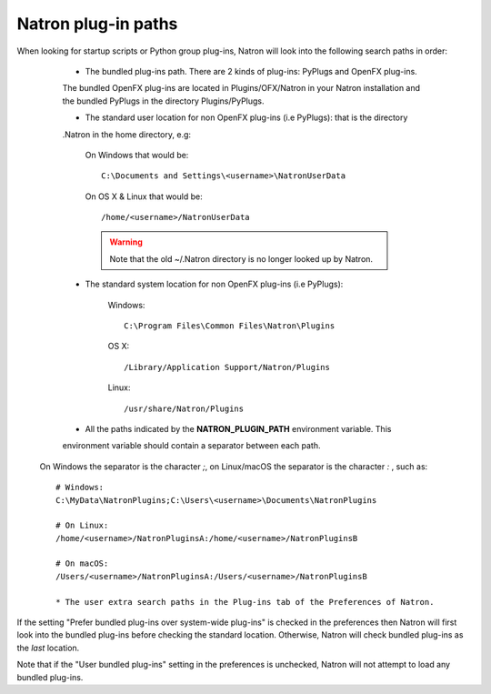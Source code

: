 .. _natronPath:

Natron plug-in paths
=====================

When looking for startup scripts or Python group plug-ins, Natron will look into
the following search paths in order:

	* The bundled plug-ins path. There are 2 kinds of plug-ins: PyPlugs and OpenFX plug-ins.
	The bundled OpenFX plug-ins are located in Plugins/OFX/Natron in your Natron installation and
	the bundled PyPlugs in the directory Plugins/PyPlugs.

	* The standard user location for non OpenFX plug-ins (i.e PyPlugs): that is the directory
	.Natron in the home directory, e.g:
	
			On Windows that would be::
			
				C:\Documents and Settings\<username>\NatronUserData
				
			On OS X & Linux that would be::
			
				/home/<username>/NatronUserData
				
			.. warning::
			
				Note that the old ~/.Natron directory is no longer looked up by Natron.
	
	* The standard system location for non OpenFX plug-ins (i.e PyPlugs):
	
			Windows::
			
				C:\Program Files\Common Files\Natron\Plugins
				
			OS X::
			
				/Library/Application Support/Natron/Plugins
				
			Linux::
			
				/usr/share/Natron/Plugins
	
	* All the paths indicated by the **NATRON_PLUGIN_PATH** environment variable. This 
	environment variable should contain a separator between each path.
    On Windows the separator is the character *;*, on Linux/macOS the separator is the
    character *:* , such as::

        # Windows:
        C:\MyData\NatronPlugins;C:\Users\<username>\Documents\NatronPlugins

        # On Linux:
        /home/<username>/NatronPluginsA:/home/<username>/NatronPluginsB

        # On macOS:
        /Users/<username>/NatronPluginsA:/Users/<username>/NatronPluginsB
	
	* The user extra search paths in the Plug-ins tab of the Preferences of Natron.
	
If the setting "Prefer bundled plug-ins over system-wide plug-ins" is checked in the preferences
then Natron will first look into the bundled plug-ins before checking the standard location.
Otherwise, Natron will check bundled plug-ins as the *last* location. 

Note that if the "User bundled plug-ins" setting in the preferences is unchecked, Natron
will not attempt to load any bundled plug-ins.
